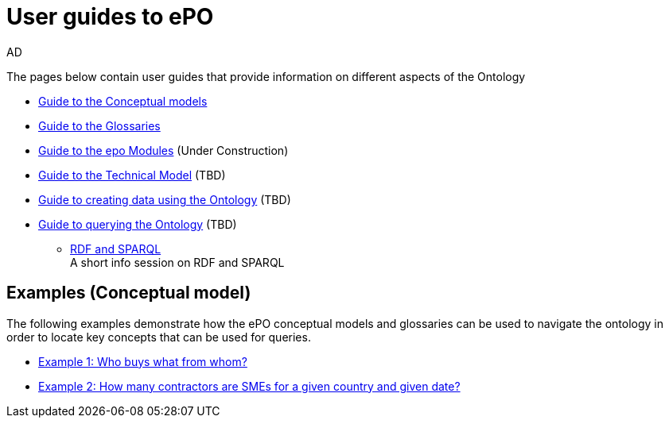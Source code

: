 :doctitle: User guides to ePO
:doccode: epo-guide-menu
:author: AD
:docdate: June 2024

The pages below contain user guides that provide information on different aspects of the Ontology

* xref:guides/conceptualModelGuide.adoc[Guide to the Conceptual models]
* xref:guides/glossaryGuide.adoc[Guide to the Glossaries]
* xref:guides/moduleGuide.adoc[Guide to the epo Modules] (Under Construction)
* xref:guides/technicalModelGuide.adoc[Guide to the Technical Model] (TBD)
* xref:guides/CreatingDataGuide.adoc[Guide to creating data using the Ontology] (TBD)
* xref:guides/SPARQLGuide.adoc[Guide to querying the Ontology] (TBD)
**  xref:attachment$RDF/index.html[RDF and SPARQL] +
A short info session on RDF and SPARQL

== Examples (Conceptual model)
The following examples demonstrate how the ePO conceptual models and glossaries can be used to navigate the ontology in order to locate key concepts that can be used for queries.

* xref:examples/ex1.adoc[Example 1: Who buys what from whom?]
* xref:examples/ex2.adoc[Example 2: How many contractors are SMEs for a given country and given date?]
